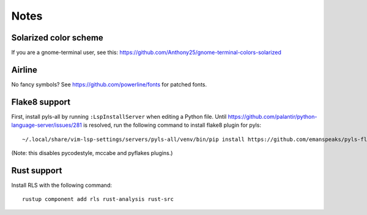 Notes
=====

Solarized color scheme
----------------------

If you are a gnome-terminal user, see this: https://github.com/Anthony25/gnome-terminal-colors-solarized

Airline
-------

No fancy symbols? See https://github.com/powerline/fonts for patched fonts.

Flake8 support
--------------

First, install pyls-all by running ``:LspInstallServer`` when editing a Python file.
Until https://github.com/palantir/python-language-server/issues/281 is resolved,
run the following command to install flake8 plugin for pyls::

    ~/.local/share/vim-lsp-settings/servers/pyls-all/venv/bin/pip install https://github.com/emanspeaks/pyls-flake8/archive/master.zip

(Note: this disables pycodestyle, mccabe and pyflakes plugins.)

Rust support
------------

Install RLS with the following command::

    rustup component add rls rust-analysis rust-src
